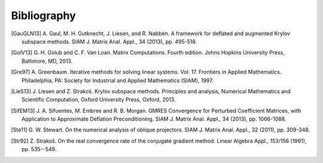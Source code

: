 Bibliography
============

.. [GauGLN13] A. Gaul, M. H. Gutknecht, J. Liesen, and R. Nabben. A framework
    for deflated and augmented Krylov subspace methods. SIAM J. Matrix Anal.
    Appl., 34 (2013), pp. 495-518.

.. [GolV13] G. H. Golub and C. F. Van Loan. Matrix Computations. Fourth edition.
    Johns Hopkins University Press, Baltimore, MD, 2013.

.. [Gre97] A. Greenbaum. Iterative methods for solving linear systems. Vol. 17.
    Frontiers in Applied Mathematics. Philadelphia, PA: Society for Industrial
    and Applied Mathematics (SIAM), 1997.

.. [LieS13] J. Liesen and Z. Strakoš. Krylov subspace methods. Principles and
    analysis, Numerical Mathematics and Scientific Computation, Oxford
    University Press, Oxford, 2013.

.. [SifEM13] J. A. Sifuentes, M. Embree and R. B. Morgan. GMRES Convergence for
    Perturbed Coefficient Matrices, with Application to Approximate Deflation
    Preconditioning. SIAM J. Matrix Anal. Appl., 34 (2013), pp. 1066-1088.

.. [Ste11] G. W. Stewart. On the numerical analysis of oblique projectors.
    SIAM J. Matrix Anal. Appl., 32 (2011), pp. 309-348.

.. [Str92] Z. Strakoš. On the real convergence rate of the conjugate gradient
    method. Linear Algebra Appl., 153/156 (1991), pp. 535--549.

